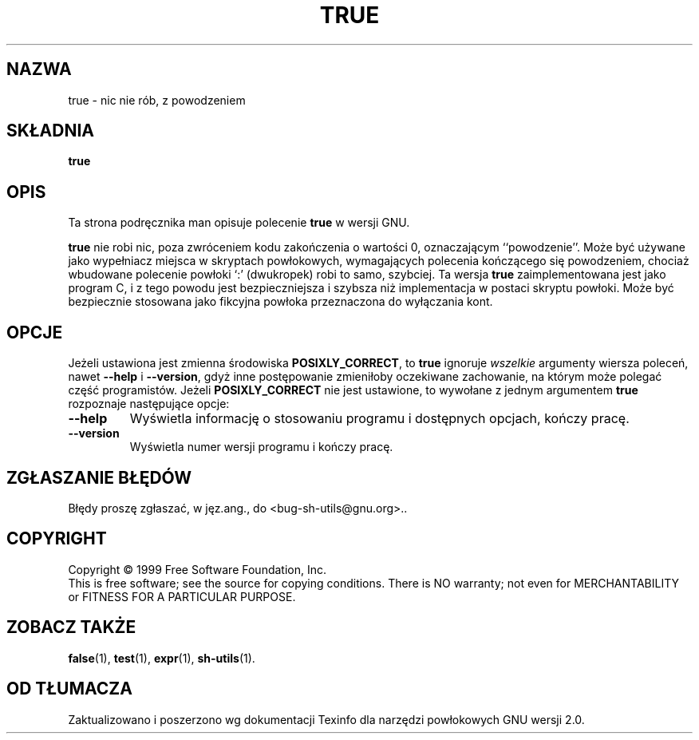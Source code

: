 .\" {PTM/PB/0.1/28-06-1999/"."}
.\" poszerzenie i aktualizacja do GNU sh-utils 2.0 PTM/WK/2000-V
.ig
Transl.note: based on source, GNU man page true.1 and sh-utils.info

Copyright (C) 1994, 95, 96 Free Software Foundation, Inc.

Permission is granted to make and distribute verbatim copies of this
manual provided the copyright notice and this permission notice are
preserved on all copies.

Permission is granted to copy and distribute modified versions of
this manual under the conditions for verbatim copying, provided that
the entire resulting derived work is distributed under the terms of a
permission notice identical to this one.

Permission is granted to copy and distribute translations of this
manual into another language, under the above conditions for modified
versions, except that this permission notice may be stated in a
translation approved by the Foundation.
..
.TH TRUE "1" FSF "maj 2000" "Narzędzia powłokowe GNU 2.0"
.SH NAZWA
true \- nic nie rób, z powodzeniem
.SH SKŁADNIA
.B true
.SH OPIS
Ta strona podręcznika man opisuje polecenie \fBtrue\fP w wersji GNU.
.PP
.B true
nie robi nic, poza zwróceniem kodu zakończenia o wartości 0, oznaczającym
``powodzenie''. Może być używane jako wypełniacz miejsca w skryptach
powłokowych, wymagających polecenia kończącego się powodzeniem, chociaż
wbudowane polecenie powłoki `:' (dwukropek) robi to samo, szybciej.
Ta wersja
.B true
zaimplementowana jest jako program C, i z tego powodu jest bezpieczniejsza
i szybsza niż implementacja w postaci skryptu powłoki. Może być bezpiecznie
stosowana jako fikcyjna powłoka przeznaczona do wyłączania kont.
.SH OPCJE
Jeżeli ustawiona jest zmienna środowiska
.BR POSIXLY_CORRECT ,
to
.B true
ignoruje
.I wszelkie
argumenty wiersza poleceń, nawet
.B --help
i
.BR --version ,
gdyż inne postępowanie zmieniłoby oczekiwane zachowanie, na którym może
polegać część programistów.
Jeżeli
.B POSIXLY_CORRECT
nie jest ustawione, to wywołane z jednym argumentem
.B true
rozpoznaje następujące opcje:
.TP
.B \-\-help
Wyświetla informację o stosowaniu programu i dostępnych opcjach,
kończy pracę.
.TP
.B \-\-version
Wyświetla numer wersji programu i kończy pracę.
.SH "ZGŁASZANIE BŁĘDÓW"
Błędy proszę zgłaszać, w jęz.ang., do <bug-sh-utils@gnu.org>..
.SH COPYRIGHT
Copyright \(co 1999 Free Software Foundation, Inc.
.br
This is free software; see the source for copying conditions.  There is NO
warranty; not even for MERCHANTABILITY or FITNESS FOR A PARTICULAR PURPOSE.
.SH ZOBACZ TAKŻE
.BR false (1),
.BR test (1),
.BR expr (1),
.BR sh-utils (1).
.SH OD TŁUMACZA
Zaktualizowano i poszerzono wg dokumentacji Texinfo dla narzędzi powłokowych
GNU wersji 2.0.
